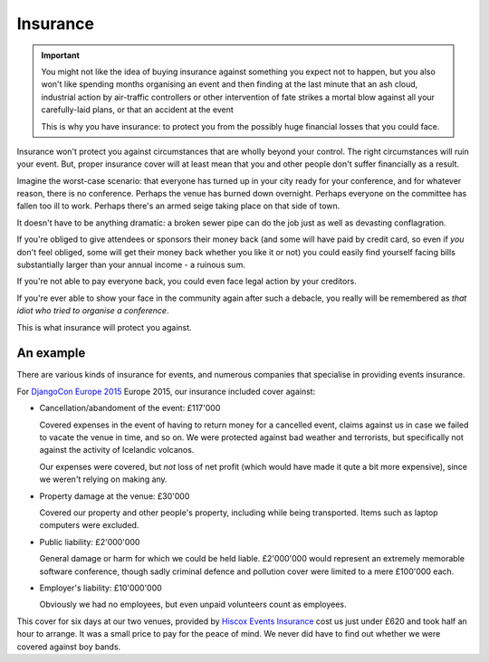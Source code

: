 =========
Insurance
=========

.. important::

   You might not like the idea of buying insurance against something you expect not to happen, but
   you also won't like spending months organising an event and then finding at the last minute that
   an ash cloud, industrial action by air-traffic controllers or other intervention of fate strikes
   a mortal blow against all your carefully-laid plans, or that an accident at the event

   This is why you have insurance: to protect you from the possibly huge financial losses that you
   could face.

Insurance won't protect you against circumstances that are wholly beyond your control. The right
circumstances will ruin your event. But, proper insurance cover will at least mean that you and
other people don't suffer financially as a result.

Imagine the worst-case scenario: that everyone has turned up in your city ready for your
conference, and for whatever reason, there is no conference. Perhaps the venue has burned down
overnight. Perhaps everyone on the committee has fallen too ill to work. Perhaps there's an armed
seige taking place on that side of town.

It doesn't have to be anything dramatic: a broken sewer pipe can do the job just as well as
devasting conflagration.

If you're obliged to give attendees or sponsors their money back (and some will have paid by credit
card, so even if *you* don't feel obliged, some will get their money back whether you like it or
not) you could easily find yourself facing bills substantially larger than your annual income - a
ruinous sum.

If you're not able to pay everyone back, you could even face legal action by your creditors.

If you're ever able to show your face in the community again after such a debacle, you really will
be remembered as *that idiot who tried to organise a conference*.

This is what insurance will protect you against.

An example
==========

There are various kinds of insurance for events, and numerous companies that specialise in
providing events insurance.

For `DjangoCon Europe 2015 <http://2015.djangocon.eu>`_ Europe 2015, our insurance included cover
against:

* Cancellation/abandoment of the event: £117'000

  Covered expenses in the event of having to return money for a cancelled event, claims against us
  in case we failed to vacate the venue in time, and so on. We were protected against bad weather
  and terrorists, but specifically not against the activity of Icelandic volcanos.

  Our expenses were covered, but *not* loss of net profit (which would have made it qute a bit more
  expensive), since we weren't relying on making any.

* Property damage at the venue: £30'000

  Covered our property and other people's property, including while being transported. Items such
  as laptop computers were excluded.

* Public liability: £2'000'000

  General damage or harm for which we could be held liable. £2'000'000 would represent an extremely
  memorable software conference, though sadly criminal defence and pollution cover were limited to
  a mere £100'000 each.

* Employer's liability: £10'000'000

  Obviously we had no employees, but even unpaid volunteers count as employees.

This cover for six days at our two venues, provided by `Hiscox Events Insurance
<http://www.hiscox.co.uk/events/>`_ cost us just under £620 and took half an hour to arrange. It
was a small price to pay for the peace of mind. We never did have to find out whether we were
covered against boy bands.
